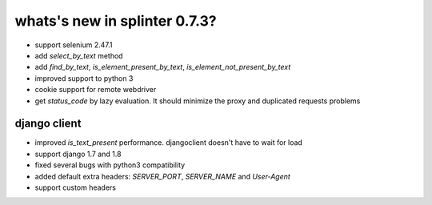 .. Copyright 2015 splinter authors. All rights reserved.
   Use of this source code is governed by a BSD-style
   license that can be found in the LICENSE file.

.. meta::
    :description: New splinter features on version 0.7.3.
    :keywords: splinter 0.7.3, news

whats's new in splinter 0.7.3?
==============================

* support selenium 2.47.1 
* add `select_by_text` method
* add `find_by_text`, `is_element_present_by_text`, `is_element_not_present_by_text`
* improved support to python 3
* cookie support for remote webdriver
* get `status_code` by lazy evaluation. It should minimize the proxy and duplicated requests problems

django client
-------------

* improved `is_text_present` performance. djangoclient doesn't have to wait for load
* support django 1.7 and 1.8
* fixed several bugs with python3 compatibility
* added default extra headers: `SERVER_PORT`, `SERVER_NAME` and `User-Agent`
* support custom headers
